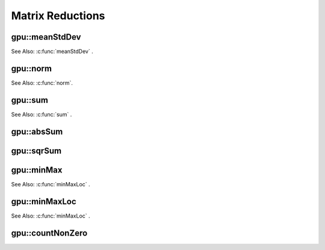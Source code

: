 Matrix Reductions
=================

.. highlight:: cpp

.. index:: gpu::meanStdDev

gpu::meanStdDev
-------------------
.. cpp:function:: void gpu::meanStdDev(const GpuMat\& mtx, Scalar\& mean, Scalar\& stddev)

    Computes a mean value and a standard deviation of matrix elements.

    :param mtx: Source matrix.  ``CV_8UC1``  matrices are supported for now.

    :param mean: Mean value.

    :param stddev: Standard deviation value.

See Also: :c:func:`meanStdDev` .

.. index:: gpu::norm

gpu::norm
-------------
.. cpp:function:: double gpu::norm(const GpuMat\& src1, int normType=NORM_L2)
.. cpp:function:: double gpu::norm(const GpuMat\& src1, int normType, GpuMat\& buf)
.. cpp:function:: double norm(const GpuMat\& src1, const GpuMat\& src2, int normType=NORM_L2)

    Returns the norm of matrix (or difference of two matrices).

    :param src1: The source matrix. Any matrices except 64F are supported.

    :param src2: The second source matrix (if any). The size and type is the same as ``src1``.

    :param normType: Norm type.  ``NORM_L1`` ,  ``NORM_L2`` , and  ``NORM_INF``  are supported for now.

    :param buf: Optional buffer to avoid extra memory allocations. It is resized automatically.

See Also: :c:func:`norm`.

.. index:: gpu::sum

gpu::sum
------------
.. cpp:function:: Scalar gpu::sum(const GpuMat\& src)

.. cpp:function:: Scalar gpu::sum(const GpuMat\& src, GpuMat\& buf)

    Returns the sum of matrix elements.

    :param src: Source image of any depth except for ``CV_64F`` .

    :param buf: Optional buffer to avoid extra memory allocations. It is resized automatically.

See Also: :c:func:`sum` .

.. index:: gpu::absSum

gpu::absSum
---------------
.. cpp:function:: Scalar gpu::absSum(const GpuMat\& src)

.. cpp:function:: Scalar gpu::absSum(const GpuMat\& src, GpuMat\& buf)

    Returns the sum of absolute values for matrix elements.

    :param src: Source image of any depth except for ``CV_64F`` .

    :param buf: Optional buffer to avoid extra memory allocations. It is resized automatically.

.. index:: gpu::sqrSum

gpu::sqrSum
---------------
.. cpp:function:: Scalar gpu::sqrSum(const GpuMat\& src)

.. cpp:function:: Scalar gpu::sqrSum(const GpuMat\& src, GpuMat\& buf)

    Returns the squared sum of matrix elements.

    :param src: Source image of any depth except for ``CV_64F`` .

    :param buf: Optional buffer to avoid extra memory allocations. It is resized automatically.

.. index:: gpu::minMax

gpu::minMax
---------------
.. cpp:function:: void gpu::minMax(const GpuMat\& src, double* minVal, double* maxVal=0, const GpuMat\& mask=GpuMat())

.. cpp:function:: void gpu::minMax(const GpuMat\& src, double* minVal, double* maxVal, const GpuMat\& mask, GpuMat\& buf)

    Finds global minimum and maximum matrix elements and returns their values.

    :param src: Single-channel source image.

    :param minVal: Pointer to the returned minimum value.  Use ``NULL``  if not required.

    :param maxVal: Pointer to the returned maximum value.  Use ``NULL``  if not required.

    :param mask: Optional mask to select a sub-matrix.

    :param buf: Optional buffer to avoid extra memory allocations. It is resized automatically.

	The Function does not work with ``CV_64F`` images on GPUs with the compute capability < 1.3.
	
See Also: :c:func:`minMaxLoc` .

.. index:: gpu::minMaxLoc

gpu::minMaxLoc
------------------
.. cpp:function:: void gpu::minMaxLoc(const GpuMat& src, double* minVal, double* maxVal=0, Point* minLoc=0, Point* maxLoc=0, const GpuMat& mask=GpuMat())

.. cpp:function:: void gpu::minMaxLoc(const GpuMat& src, double* minVal, double* maxVal, Point* minLoc, Point* maxLoc, const GpuMat& mask, GpuMat& valbuf, GpuMat& locbuf)

    Finds global minimum and maximum matrix elements and returns their values with locations.

    :param src: Single-channel source image.

    :param minVal: Pointer to the returned minimum value. Use ``NULL``  if not required.

    :param maxVal: Pointer to the returned maximum value. Use ``NULL``  if not required.

    :param minValLoc: Pointer to the returned minimum location. Use ``NULL``  if not required.

    :param maxValLoc: Pointer to the returned maximum location. Use ``NULL``  if not required.

    :param mask: Optional mask to select a sub-matrix.

    :param valbuf: Optional values buffer to avoid extra memory allocations. It is resized automatically.

    :param locbuf: Optional locations buffer to avoid extra memory allocations. It is resized automatically.

	The function does not work with ``CV_64F`` images on GPU with the compute capability < 1.3.

See Also: :c:func:`minMaxLoc` .

.. index:: gpu::countNonZero

gpu::countNonZero
---------------------
.. cpp:function:: int gpu::countNonZero(const GpuMat\& src)

.. cpp:function:: int gpu::countNonZero(const GpuMat\& src, GpuMat\& buf)

    Counts non-zero matrix elements.

    :param src: Single-channel source image.

    :param buf: Optional buffer to avoid extra memory allocations. It is resized automatically.

	The function does not work with ``CV_64F`` images on GPUs with the compute capability < 1.3.
	
	See Also: :c:func:`countNonZero` .
